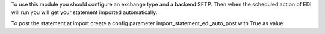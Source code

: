 To use this module you should configure an exchange type and a backend SFTP.
Then when the scheduled action of EDI will run you will get your statement imported automatically.

To post the statement at import create a config parameter import_statement_edi_auto_post with True as value

